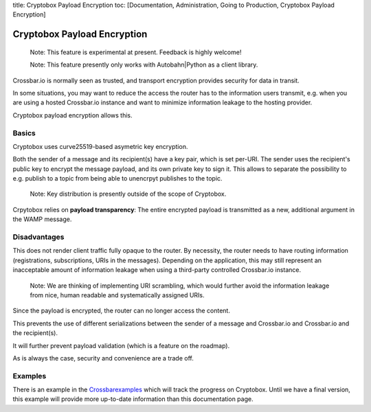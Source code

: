 title: Cryptobox Payload Encryption toc: [Documentation, Administration,
Going to Production, Cryptobox Payload Encryption]

Cryptobox Payload Encryption
============================

    Note: This feature is experimental at present. Feedback is highly
    welcome!

    Note: This feature presently only works with Autobahn\|Python as a
    client library.

Crossbar.io is normally seen as trusted, and transport encryption
provides security for data in transit.

In some situations, you may want to reduce the access the router has to
the information users transmit, e.g. when you are using a hosted
Crossbar.io instance and want to minimize information leakage to the
hosting provider.

Cryptobox payload encryption allows this.

Basics
------

Cryptobox uses curve25519-based asymetric key encryption.

Both the sender of a message and its recipient(s) have a key pair, which
is set per-URI. The sender uses the recipient's public key to encrypt
the message payload, and its own private key to sign it. This allows to
separate the possibility to e.g. publish to a topic from being able to
unencrpyt publishes to the topic.

    Note: Key distribution is presently outside of the scope of
    Cryptobox.

Crpytobox relies on **payload transparency**: The entire encrypted
payload is transmitted as a new, additional argument in the WAMP
message.

Disadvantages
-------------

This does not render client traffic fully opaque to the router. By
necessity, the router needs to have routing information (registrations,
subscriptions, URIs in the messages). Depending on the application, this
may still represent an inacceptable amount of information leakage when
using a third-party controlled Crossbar.io instance.

    Note: We are thinking of implementing URI scrambling, which would
    further avoid the information leakage from nice, human readable and
    systematically assigned URIs.

Since the payload is encrypted, the router can no longer access the
content.

This prevents the use of different serializations between the sender of
a message and Crossbar.io and Crossbar.io and the recipient(s).

It will further prevent payload validation (which is a feature on the
roadmap).

As is always the case, security and convenience are a trade off.

Examples
--------

There is an example in the
`Crossbarexamples <https://github.com/crossbario/crossbarexamples/tree/master/encryption/cryptobox>`__
which will track the progress on Cryptobox. Until we have a final
version, this example will provide more up-to-date information than this
documentation page.
